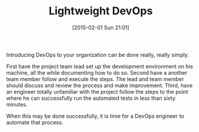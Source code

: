 #+POSTID: 9476
#+DATE: [2015-02-01 Sun 21:01]
#+OPTIONS: toc:nil num:nil todo:nil pri:nil tags:nil ^:nil TeX:nil
#+CATEGORY: Article
#+TAGS: DevOps, Programming, Reproducible research
#+TITLE: Lightweight DevOps

Introducing DevOps to your organization can be done really, really simply.

First have the project team lead set up the development environment on his machine, all the while documenting how to do so. Second have a another team member follow and execute the steps. The lead and team member should discuss and review the process and make improvement. Third, have an engineer totally unfamiliar with the project follow the steps to the point where he can successfully run the automated tests in less than sixty minutes. 

When this may be done successfully, it is time for a DevOps engineer to automate that process.



